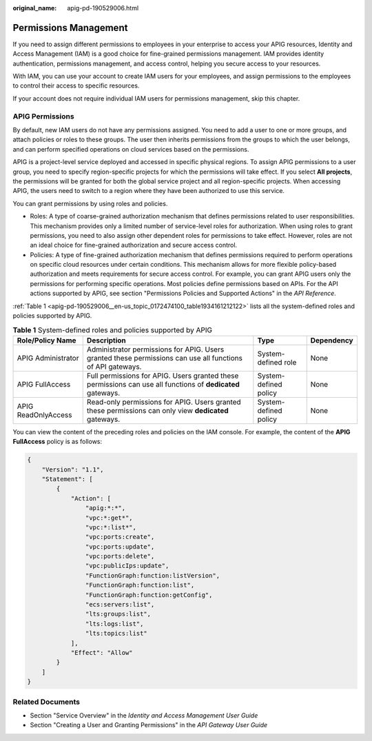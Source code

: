:original_name: apig-pd-190529006.html

.. _apig-pd-190529006:

Permissions Management
======================

If you need to assign different permissions to employees in your enterprise to access your APIG resources, Identity and Access Management (IAM) is a good choice for fine-grained permissions management. IAM provides identity authentication, permissions management, and access control, helping you secure access to your resources.

With IAM, you can use your account to create IAM users for your employees, and assign permissions to the employees to control their access to specific resources.

If your account does not require individual IAM users for permissions management, skip this chapter.

APIG Permissions
----------------

By default, new IAM users do not have any permissions assigned. You need to add a user to one or more groups, and attach policies or roles to these groups. The user then inherits permissions from the groups to which the user belongs, and can perform specified operations on cloud services based on the permissions.

APIG is a project-level service deployed and accessed in specific physical regions. To assign APIG permissions to a user group, you need to specify region-specific projects for which the permissions will take effect. If you select **All projects**, the permissions will be granted for both the global service project and all region-specific projects. When accessing APIG, the users need to switch to a region where they have been authorized to use this service.

You can grant permissions by using roles and policies.

-  Roles: A type of coarse-grained authorization mechanism that defines permissions related to user responsibilities. This mechanism provides only a limited number of service-level roles for authorization. When using roles to grant permissions, you need to also assign other dependent roles for permissions to take effect. However, roles are not an ideal choice for fine-grained authorization and secure access control.
-  Policies: A type of fine-grained authorization mechanism that defines permissions required to perform operations on specific cloud resources under certain conditions. This mechanism allows for more flexible policy-based authorization and meets requirements for secure access control. For example, you can grant APIG users only the permissions for performing specific operations. Most policies define permissions based on APIs. For the API actions supported by APIG, see section "Permissions Policies and Supported Actions" in the *API Reference*.

:ref:`Table 1 <apig-pd-190529006__en-us_topic_0172474100_table1934161212122>` lists all the system-defined roles and policies supported by APIG.

.. _apig-pd-190529006__en-us_topic_0172474100_table1934161212122:

.. table:: **Table 1** System-defined roles and policies supported by APIG

   +---------------------+-------------------------------------------------------------------------------------------------------------+-----------------------+------------+
   | Role/Policy Name    | Description                                                                                                 | Type                  | Dependency |
   +=====================+=============================================================================================================+=======================+============+
   | APIG Administrator  | Administrator permissions for APIG. Users granted these permissions can use all functions of API gateways.  | System-defined role   | None       |
   +---------------------+-------------------------------------------------------------------------------------------------------------+-----------------------+------------+
   | APIG FullAccess     | Full permissions for APIG. Users granted these permissions can use all functions of **dedicated** gateways. | System-defined policy | None       |
   +---------------------+-------------------------------------------------------------------------------------------------------------+-----------------------+------------+
   | APIG ReadOnlyAccess | Read-only permissions for APIG. Users granted these permissions can only view **dedicated** gateways.       | System-defined policy | None       |
   +---------------------+-------------------------------------------------------------------------------------------------------------+-----------------------+------------+

You can view the content of the preceding roles and policies on the IAM console. For example, the content of the **APIG FullAccess** policy is as follows:

.. code-block::

   {
       "Version": "1.1",
       "Statement": [
           {
               "Action": [
                   "apig:*:*",
                   "vpc:*:get*",
                   "vpc:*:list*",
                   "vpc:ports:create",
                   "vpc:ports:update",
                   "vpc:ports:delete",
                   "vpc:publicIps:update",
                   "FunctionGraph:function:listVersion",
                   "FunctionGraph:function:list",
                   "FunctionGraph:function:getConfig",
                   "ecs:servers:list",
                   "lts:groups:list",
                   "lts:logs:list",
                   "lts:topics:list"
               ],
               "Effect": "Allow"
           }
       ]
   }

Related Documents
-----------------

-  Section "Service Overview" in the *Identity and Access Management User Guide*
-  Section "Creating a User and Granting Permissions" in the *API Gateway User Guide*
